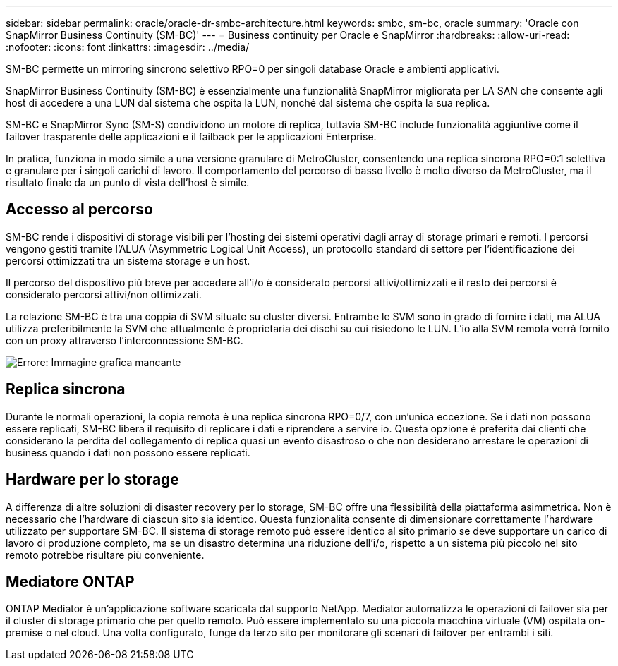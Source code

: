 ---
sidebar: sidebar 
permalink: oracle/oracle-dr-smbc-architecture.html 
keywords: smbc, sm-bc, oracle 
summary: 'Oracle con SnapMirror Business Continuity (SM-BC)' 
---
= Business continuity per Oracle e SnapMirror
:hardbreaks:
:allow-uri-read: 
:nofooter: 
:icons: font
:linkattrs: 
:imagesdir: ../media/


[role="lead"]
SM-BC permette un mirroring sincrono selettivo RPO=0 per singoli database Oracle e ambienti applicativi.

SnapMirror Business Continuity (SM-BC) è essenzialmente una funzionalità SnapMirror migliorata per LA SAN che consente agli host di accedere a una LUN dal sistema che ospita la LUN, nonché dal sistema che ospita la sua replica.

SM-BC e SnapMirror Sync (SM-S) condividono un motore di replica, tuttavia SM-BC include funzionalità aggiuntive come il failover trasparente delle applicazioni e il failback per le applicazioni Enterprise.

In pratica, funziona in modo simile a una versione granulare di MetroCluster, consentendo una replica sincrona RPO=0:1 selettiva e granulare per i singoli carichi di lavoro. Il comportamento del percorso di basso livello è molto diverso da MetroCluster, ma il risultato finale da un punto di vista dell'host è simile.



== Accesso al percorso

SM-BC rende i dispositivi di storage visibili per l'hosting dei sistemi operativi dagli array di storage primari e remoti. I percorsi vengono gestiti tramite l'ALUA (Asymmetric Logical Unit Access), un protocollo standard di settore per l'identificazione dei percorsi ottimizzati tra un sistema storage e un host.

Il percorso del dispositivo più breve per accedere all'i/o è considerato percorsi attivi/ottimizzati e il resto dei percorsi è considerato percorsi attivi/non ottimizzati.

La relazione SM-BC è tra una coppia di SVM situate su cluster diversi. Entrambe le SVM sono in grado di fornire i dati, ma ALUA utilizza preferibilmente la SVM che attualmente è proprietaria dei dischi su cui risiedono le LUN. L'io alla SVM remota verrà fornito con un proxy attraverso l'interconnessione SM-BC.

image:smbc-failover-1.png["Errore: Immagine grafica mancante"]



== Replica sincrona

Durante le normali operazioni, la copia remota è una replica sincrona RPO=0/7, con un'unica eccezione. Se i dati non possono essere replicati, SM-BC libera il requisito di replicare i dati e riprendere a servire io. Questa opzione è preferita dai clienti che considerano la perdita del collegamento di replica quasi un evento disastroso o che non desiderano arrestare le operazioni di business quando i dati non possono essere replicati.



== Hardware per lo storage

A differenza di altre soluzioni di disaster recovery per lo storage, SM-BC offre una flessibilità della piattaforma asimmetrica. Non è necessario che l'hardware di ciascun sito sia identico. Questa funzionalità consente di dimensionare correttamente l'hardware utilizzato per supportare SM-BC. Il sistema di storage remoto può essere identico al sito primario se deve supportare un carico di lavoro di produzione completo, ma se un disastro determina una riduzione dell'i/o, rispetto a un sistema più piccolo nel sito remoto potrebbe risultare più conveniente.



== Mediatore ONTAP

ONTAP Mediator è un'applicazione software scaricata dal supporto NetApp. Mediator automatizza le operazioni di failover sia per il cluster di storage primario che per quello remoto. Può essere implementato su una piccola macchina virtuale (VM) ospitata on-premise o nel cloud. Una volta configurato, funge da terzo sito per monitorare gli scenari di failover per entrambi i siti.
